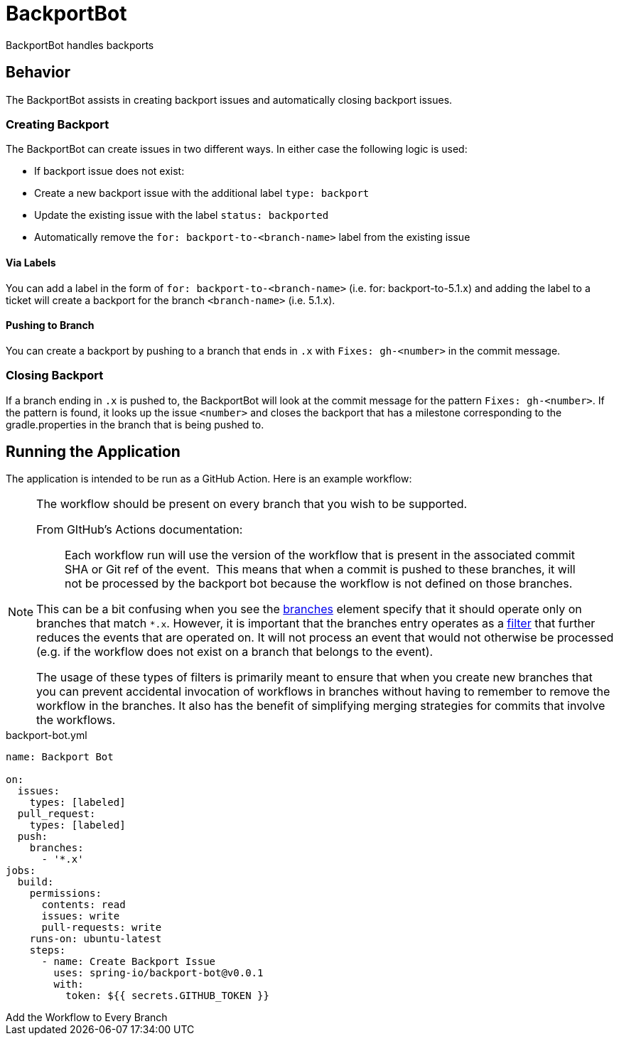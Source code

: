 = BackportBot

BackportBot handles backports

== Behavior

The BackportBot assists in creating backport issues and automatically closing backport issues.

=== Creating Backport

The BackportBot can create issues in two different ways.
In either case the following logic is used:

* If backport issue does not exist:
  * Create a new backport issue with the additional label `type: backport`
  * Update the existing issue with the label `status: backported`
* Automatically remove the `for: backport-to-<branch-name>` label from the existing issue

==== Via Labels

You can add a label in the form of `for: backport-to-<branch-name>` (i.e. for: backport-to-5.1.x) and
adding the label to a ticket will create a backport for the branch `<branch-name>` (i.e. 5.1.x).

==== Pushing to Branch

You can create a backport by pushing to a branch that ends in `.x` with `Fixes: gh-<number>` in the commit message.

=== Closing Backport

If a branch ending in `.x` is pushed to, the BackportBot will look at the commit message for the pattern `Fixes: gh-<number>`.
If the pattern is found, it looks up the issue `<number>` and closes the backport that has a milestone corresponding to the gradle.properties in the branch that is being pushed to.

== Running the Application

The application is intended to be run as a GitHub Action. Here is an example workflow:

[NOTE]
====
The workflow should be present on every branch that you wish to be supported.

From GItHub's Actions documentation:

> Each workflow run will use the version of the workflow that is present in the associated commit SHA or Git ref of the event. 
This means that when a commit is pushed to these branches, it will not be processed by the backport bot because the workflow is not defined on those branches.

This can be a bit confusing when you see the https://docs.github.com/en/actions/writing-workflows/choosing-when-your-workflow-runs/events-that-trigger-workflows#running-your-workflow-only-when-a-push-to-specific-branches-occurs[branches] element specify that it should operate only on branches that match `*.x`.
However, it is important that the branches entry operates as a https://docs.github.com/en/actions/writing-workflows/choosing-when-your-workflow-runs/triggering-a-workflow#using-filters[filter] that further reduces the events that are operated on.
It will not process an event that would not otherwise be processed (e.g. if the workflow does not exist on a branch that belongs to the event).

The usage of these types of filters is primarily meant to ensure that when you create new branches that you can prevent accidental invocation of workflows in branches without having to remember to remove the workflow in the branches.
It also has the benefit of simplifying merging strategies for commits that involve the workflows.
====

.backport-bot.yml
[source,yml]
----
name: Backport Bot

on:
  issues:
    types: [labeled]
  pull_request:
    types: [labeled]
  push:
    branches:
      - '*.x'
jobs:
  build:
    permissions:
      contents: read
      issues: write
      pull-requests: write
    runs-on: ubuntu-latest
    steps:
      - name: Create Backport Issue
        uses: spring-io/backport-bot@v0.0.1
        with:
          token: ${{ secrets.GITHUB_TOKEN }}
----


[add-every-branch]
.Add the Workflow to Every Branch
****



****
